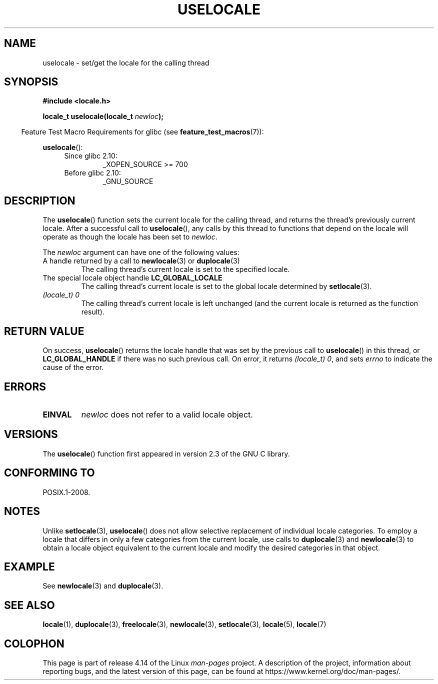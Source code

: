 '\" t
.\" Copyright (C) 2014 Michael Kerrisk <mtk.manpages@gmail.com>
.\"
.\" %%%LICENSE_START(VERBATIM)
.\" Permission is granted to make and distribute verbatim copies of this
.\" manual provided the copyright notice and this permission notice are
.\" preserved on all copies.
.\"
.\" Permission is granted to copy and distribute modified versions of this
.\" manual under the conditions for verbatim copying, provided that the
.\" entire resulting derived work is distributed under the terms of a
.\" permission notice identical to this one.
.\"
.\" Since the Linux kernel and libraries are constantly changing, this
.\" manual page may be incorrect or out-of-date.  The author(s) assume no
.\" responsibility for errors or omissions, or for damages resulting from
.\" the use of the information contained herein.  The author(s) may not
.\" have taken the same level of care in the production of this manual,
.\" which is licensed free of charge, as they might when working
.\" professionally.
.\"
.\" Formatted or processed versions of this manual, if unaccompanied by
.\" the source, must acknowledge the copyright and authors of this work.
.\" %%%LICENSE_END
.\"
.TH USELOCALE 3 2017-09-15 "Linux" "Linux Programmer's Manual"
.SH NAME
uselocale \- set/get the locale for the calling thread
.SH SYNOPSIS
.nf
.B #include <locale.h>
.PP
.BI "locale_t uselocale(locale_t " newloc );
.fi
.PP
.in -4n
Feature Test Macro Requirements for glibc (see
.BR feature_test_macros (7)):
.in
.PP
.BR uselocale ():
.PD 0
.RS 4
.TP
Since glibc 2.10:
_XOPEN_SOURCE\ >=\ 700
.TP
Before glibc 2.10:
_GNU_SOURCE
.RE
.PD
.SH DESCRIPTION
The
.BR uselocale ()
function sets the current locale for the calling thread,
and returns the thread's previously current locale.
After a successful call to
.BR uselocale (),
any calls by this thread to functions that depend on the locale
will operate as though the locale has been set to
.IR newloc .
.PP
The
.I newloc
argument can have one of the following values:
.TP
A handle returned by a call to \fBnewlocale\fP(3) or \fBduplocale\fP(3)
The calling thread's current locale is set to the specified locale.
.TP
The special locale object handle \fBLC_GLOBAL_LOCALE\fP
The calling thread's current locale is set to the global locale determined by
.BR setlocale (3).
.TP
.I "(locale_t) 0"
The calling thread's current locale is left unchanged
(and the current locale is returned as the function result).
.SH RETURN VALUE
On success,
.BR uselocale ()
returns the locale handle that was set by the previous call to
.BR uselocale ()
in this thread, or
.BR LC_GLOBAL_HANDLE
if there was no such previous call.
On error, it returns
.IR "(locale_t)\ 0",
and sets
.I errno
to indicate the cause of the error.
.SH ERRORS
.TP
.B EINVAL
.I newloc
does not refer to a valid locale object.
.SH VERSIONS
The
.BR uselocale ()
function first appeared in version 2.3 of the GNU C library.
.SH CONFORMING TO
POSIX.1-2008.
.SH NOTES
Unlike
.BR setlocale (3),
.BR uselocale ()
does not allow selective replacement of individual locale categories.
To employ a locale that differs in only a few categories from the current
locale, use calls to
.BR duplocale (3)
and
.BR newlocale (3)
to obtain a locale object equivalent to the current locale and
modify the desired categories in that object.
.SH EXAMPLE
See
.BR newlocale (3)
and
.BR duplocale (3).
.SH SEE ALSO
.BR locale (1),
.BR duplocale (3),
.BR freelocale (3),
.BR newlocale (3),
.BR setlocale (3),
.BR locale (5),
.BR locale (7)
.SH COLOPHON
This page is part of release 4.14 of the Linux
.I man-pages
project.
A description of the project,
information about reporting bugs,
and the latest version of this page,
can be found at
\%https://www.kernel.org/doc/man\-pages/.
